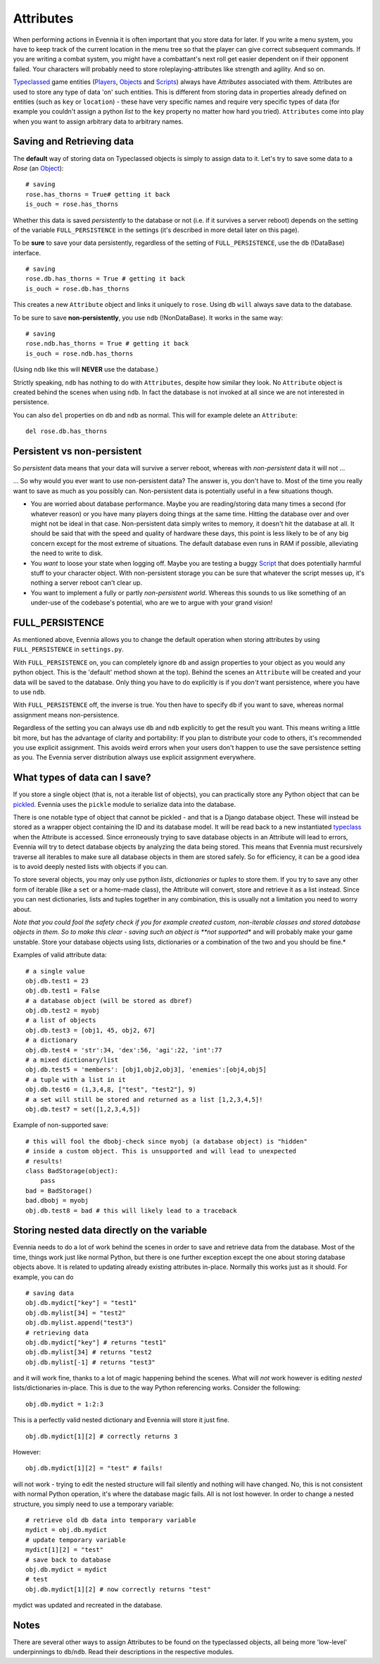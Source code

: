 Attributes
==========

When performing actions in Evennia it is often important that you store
data for later. If you write a menu system, you have to keep track of
the current location in the menu tree so that the player can give
correct subsequent commands. If you are writing a combat system, you
might have a combattant's next roll get easier dependent on if their
opponent failed. Your characters will probably need to store
roleplaying-attributes like strength and agility. And so on.

`Typeclassed <Typeclasses.html>`_ game entities
(`Players <Players.html>`_, `Objects <Objects.html>`_ and
`Scripts <Scripts.html>`_) always have *Attributes* associated with
them. Attributes are used to store any type of data 'on' such entities.
This is different from storing data in properties already defined on
entities (such as ``key`` or ``location``) - these have very specific
names and require very specific types of data (for example you couldn't
assign a python *list* to the ``key`` property no matter how hard you
tried). ``Attributes`` come into play when you want to assign arbitrary
data to arbitrary names.

Saving and Retrieving data
--------------------------

The **default** way of storing data on Typeclassed objects is simply to
assign data to it. Let's try to save some data to a *Rose* (an
`Object <Objects.html>`_):

::

    # saving
    rose.has_thorns = True# getting it back
    is_ouch = rose.has_thorns

Whether this data is saved *persistently* to the database or not (i.e.
if it survives a server reboot) depends on the setting of the variable
``FULL_PERSISTENCE`` in the settings (it's described in more detail
later on this page).

To be **sure** to save your data persistently, regardless of the setting
of ``FULL_PERSISTENCE``, use the ``db`` (!DataBase) interface.

::

    # saving 
    rose.db.has_thorns = True # getting it back
    is_ouch = rose.db.has_thorns

This creates a new ``Attribute`` object and links it uniquely to
``rose``. Using ``db`` ``will`` always save data to the database.

To be sure to save **non-persistently**, you use ``ndb`` (!NonDataBase).
It works in the same way:

::

    # saving 
    rose.ndb.has_thorns = True # getting it back
    is_ouch = rose.ndb.has_thorns

(Using ``ndb`` like this will **NEVER** use the database.)

Strictly speaking, ``ndb`` has nothing to do with ``Attributes``,
despite how similar they look. No ``Attribute`` object is created behind
the scenes when using ``ndb``. In fact the database is not invoked at
all since we are not interested in persistence.

You can also ``del`` properties on ``db`` and ``ndb`` as normal. This
will for example delete an ``Attribute``:

::

    del rose.db.has_thorns

Persistent vs non-persistent
----------------------------

So *persistent* data means that your data will survive a server reboot,
whereas with *non-persistent* data it will not ...

... So why would you ever want to use non-persistent data? The answer
is, you don't have to. Most of the time you really want to save as much
as you possibly can. Non-persistent data is potentially useful in a few
situations though.

-  You are worried about database performance. Maybe you are
   reading/storing data many times a second (for whatever reason) or you
   have many players doing things at the same time. Hitting the database
   over and over might not be ideal in that case. Non-persistent data
   simply writes to memory, it doesn't hit the database at all. It
   should be said that with the speed and quality of hardware these
   days, this point is less likely to be of any big concern except for
   the most extreme of situations. The default database even runs in RAM
   if possible, alleviating the need to write to disk.
-  You *want* to loose your state when logging off. Maybe you are
   testing a buggy `Script <Scripts.html>`_ that does potentially
   harmful stuff to your character object. With non-persistent storage
   you can be sure that whatever the script messes up, it's nothing a
   server reboot can't clear up.
-  You want to implement a fully or partly *non-persistent world*.
   Whereas this sounds to us like something of an under-use of the
   codebase's potential, who are we to argue with your grand vision!

FULL\_PERSISTENCE
-----------------

As mentioned above, Evennia allows you to change the default operation
when storing attributes by using ``FULL_PERSISTENCE`` in
``settings.py``.

With ``FULL_PERSISTENCE`` on, you can completely ignore ``db`` and
assign properties to your object as you would any python object. This is
the 'default' method shown at the top). Behind the scenes an
``Attribute`` will be created and your data will be saved to the
database. Only thing you have to do explicitly is if you *don't* want
persistence, where you have to use ``ndb``.

With ``FULL_PERSISTENCE`` off, the inverse is true. You then have to
specify ``db`` if you want to save, whereas normal assignment means
non-persistence.

Regardless of the setting you can always use ``db`` and ``ndb``
explicitly to get the result you want. This means writing a little bit
more, but has the advantage of clarity and portability: If you plan to
distribute your code to others, it's recommended you use explicit
assignment. This avoids weird errors when your users don't happen to use
the save persistence setting as you. The Evennia server distribution
always use explicit assignment everywhere.

What types of data can I save?
------------------------------

If you store a single object (that is, not a iterable list of objects),
you can practically store any Python object that can be
`pickled <http://docs.python.org/library/pickle.html>`_. Evennia uses
the ``pickle`` module to serialize data into the database.

There is one notable type of object that cannot be pickled - and that is
a Django database object. These will instead be stored as a wrapper
object containing the ID and its database model. It will be read back to
a new instantiated `typeclass <Typeclasses.html>`_ when the Attribute is
accessed. Since erroneously trying to save database objects in an
Attribute will lead to errors, Evennia will try to detect database
objects by analyzing the data being stored. This means that Evennia must
recursively traverse all iterables to make sure all database objects in
them are stored safely. So for efficiency, it can be a good idea is to
avoid deeply nested lists with objects if you can.

To store several objects, you may only use python *lists*,
*dictionaries* or *tuples* to store them. If you try to save any other
form of iterable (like a ``set`` or a home-made class), the Attribute
will convert, store and retrieve it as a list instead. Since you can
nest dictionaries, lists and tuples together in any combination, this is
usually not a limitation you need to worry about.

*Note that you could fool the safety check if you for example created
custom, non-iterable classes and stored database objects in them. So to
make this clear - saving such an object is **not supported** and will
probably make your game unstable. Store your database objects using
lists, dictionaries or a combination of the two and you should be fine.*

Examples of valid attribute data:

::

    # a single value
    obj.db.test1 = 23
    obj.db.test1 = False 
    # a database object (will be stored as dbref)
    obj.db.test2 = myobj
    # a list of objects
    obj.db.test3 = [obj1, 45, obj2, 67]
    # a dictionary
    obj.db.test4 = 'str':34, 'dex':56, 'agi':22, 'int':77
    # a mixed dictionary/list
    obj.db.test5 = 'members': [obj1,obj2,obj3], 'enemies':[obj4,obj5]
    # a tuple with a list in it
    obj.db.test6 = (1,3,4,8, ["test", "test2"], 9)
    # a set will still be stored and returned as a list [1,2,3,4,5]!
    obj.db.test7 = set([1,2,3,4,5])

Example of non-supported save:

::

    # this will fool the dbobj-check since myobj (a database object) is "hidden"
    # inside a custom object. This is unsupported and will lead to unexpected
    # results! 
    class BadStorage(object):
        pass
    bad = BadStorage()
    bad.dbobj = myobj
    obj.db.test8 = bad # this will likely lead to a traceback

Storing nested data directly on the variable
--------------------------------------------

Evennia needs to do a lot of work behind the scenes in order to save and
retrieve data from the database. Most of the time, things work just like
normal Python, but there is one further exception except the one about
storing database objects above. It is related to updating already
existing attributes in-place. Normally this works just as it should. For
example, you can do

::

    # saving data
    obj.db.mydict["key"] = "test1"
    obj.db.mylist[34] = "test2"
    obj.db.mylist.append("test3")
    # retrieving data
    obj.db.mydict["key"] # returns "test1"
    obj.db.mylist[34] # returns "test2
    obj.db.mylist[-1] # returns "test3"

and it will work fine, thanks to a lot of magic happening behind the
scenes. What will *not* work however is editing *nested*
lists/dictionaries in-place. This is due to the way Python referencing
works. Consider the following:

::

    obj.db.mydict = 1:2:3

This is a perfectly valid nested dictionary and Evennia will store it
just fine.

::

    obj.db.mydict[1][2] # correctly returns 3

However:

::

    obj.db.mydict[1][2] = "test" # fails!

will not work - trying to edit the nested structure will fail silently
and nothing will have changed. No, this is not consistent with normal
Python operation, it's where the database magic fails. All is not lost
however. In order to change a nested structure, you simply need to use a
temporary variable:

::

    # retrieve old db data into temporary variable
    mydict = obj.db.mydict
    # update temporary variable
    mydict[1][2] = "test"
    # save back to database
    obj.db.mydict = mydict
    # test
    obj.db.mydict[1][2] # now correctly returns "test"

mydict was updated and recreated in the database.

Notes
-----

There are several other ways to assign Attributes to be found on the
typeclassed objects, all being more 'low-level' underpinnings to
``db``/``ndb``. Read their descriptions in the respective modules.
